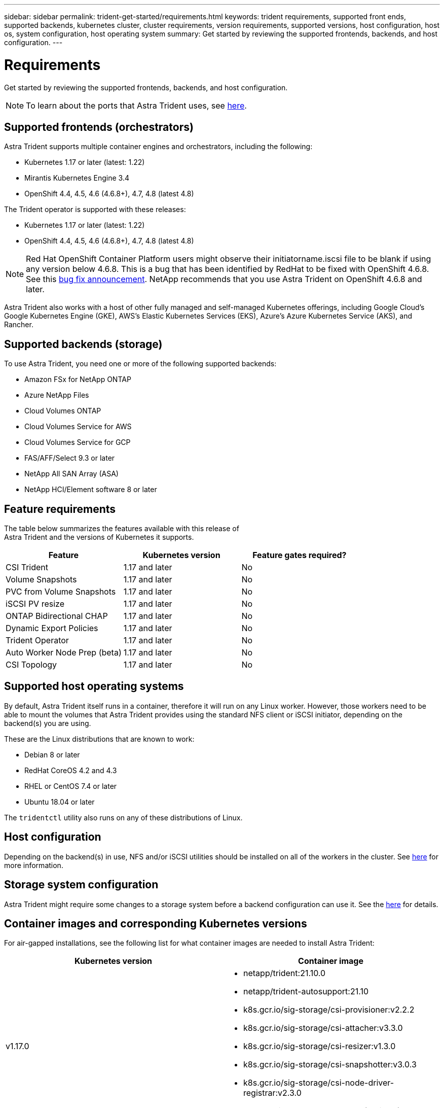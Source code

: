 ---
sidebar: sidebar
permalink: trident-get-started/requirements.html
keywords: trident requirements, supported front ends, supported backends, kubernetes cluster, cluster requirements, version requirements, supported versions, host configuration, host os, system configuration, host operating system
summary: Get started by reviewing the supported frontends, backends, and host configuration.
---

= Requirements
:hardbreaks:
:icons: font
:imagesdir: ../media/

Get started by reviewing the supported frontends, backends, and host configuration.

NOTE: To learn about the ports that Astra Trident uses, see link:../trident-reference/trident-ports.html[here^].

== Supported frontends (orchestrators)

Astra Trident supports multiple container engines and orchestrators, including the following:

* Kubernetes 1.17 or later (latest: 1.22)
* Mirantis Kubernetes Engine 3.4
* OpenShift 4.4, 4.5, 4.6 (4.6.8+), 4.7, 4.8 (latest 4.8)

The Trident operator is supported with these releases:

* Kubernetes 1.17 or later (latest: 1.22)
* OpenShift 4.4, 4.5, 4.6 (4.6.8+), 4.7, 4.8 (latest 4.8)

NOTE: Red Hat OpenShift Container Platform users might observe their initiatorname.iscsi file to be blank if using any version below 4.6.8. This is a bug that has been identified by RedHat to be fixed with OpenShift 4.6.8. See this https://access.redhat.com/errata/RHSA-2020:5259/[bug fix announcement^]. NetApp recommends that you use Astra Trident on OpenShift 4.6.8 and later.

Astra Trident also works with a host of other fully managed and self-managed Kubernetes offerings, including Google Cloud’s Google Kubernetes Engine (GKE), AWS’s Elastic Kubernetes Services (EKS), Azure’s Azure Kubernetes Service (AKS), and Rancher.

== Supported backends (storage)

To use Astra Trident, you need one or more of the following supported backends:

* Amazon FSx for NetApp ONTAP
* Azure NetApp Files
* Cloud Volumes ONTAP
* Cloud Volumes Service for AWS
* Cloud Volumes Service for GCP
* FAS/AFF/Select 9.3 or later
* NetApp All SAN Array (ASA)
* NetApp HCI/Element software 8 or later

== Feature requirements

The table below summarizes the features available with this release of
Astra Trident and the versions of Kubernetes it supports.

[cols=3,options="header"]
|===
|Feature
|Kubernetes version
|Feature gates required?

|CSI Trident
a|1.17 and later
a|No

|Volume Snapshots
a|1.17 and later
a|No

|PVC from Volume Snapshots
a|1.17 and later
a|No

|iSCSI PV resize
a|1.17 and later
a|No

|ONTAP Bidirectional CHAP
a|1.17 and later
a|No

|Dynamic Export Policies
a|1.17 and later
a|No

|Trident Operator
a|1.17 and later
a|No

|Auto Worker Node Prep (beta)
a|1.17 and later
a|No

|CSI Topology
a|1.17 and later
a|No

|===

== Supported host operating systems

By default, Astra Trident itself runs in a container, therefore it will run on any Linux worker. However, those workers need to be able to mount the volumes that Astra Trident provides using the standard NFS client or iSCSI initiator, depending on the backend(s) you are using.

These are the Linux distributions that are known to work:

* Debian 8 or later
* RedHat CoreOS 4.2 and 4.3
* RHEL or CentOS 7.4 or later
* Ubuntu 18.04 or later

The `tridentctl` utility also runs on any of these distributions of Linux.

== Host configuration

Depending on the backend(s) in use, NFS and/or iSCSI utilities should be installed on all of the workers in the cluster. See link:../trident-use/worker-node-prep.html[here^] for more information.

== Storage system configuration

Astra Trident might require some changes to a storage system before a backend configuration can use it. See the link:../trident-use/backends.html[here^] for details.

== Container images and corresponding Kubernetes versions

For air-gapped installations, see the following list for what container images are needed to install Astra Trident:

[cols=2,options="header"]
|===
|Kubernetes version
|Container image

|v1.17.0
a|
* netapp/trident:21.10.0
* netapp/trident-autosupport:21.10
* k8s.gcr.io/sig-storage/csi-provisioner:v2.2.2
* k8s.gcr.io/sig-storage/csi-attacher:v3.3.0
* k8s.gcr.io/sig-storage/csi-resizer:v1.3.0
* k8s.gcr.io/sig-storage/csi-snapshotter:v3.0.3
* k8s.gcr.io/sig-storage/csi-node-driver-registrar:v2.3.0
* netapp/trident-operator:21.10.0 (optional)

|v1.18.0
a|
* netapp/trident:21.10.0
* netapp/trident-autosupport:21.10
* k8s.gcr.io/sig-storage/csi-provisioner:v2.2.2
* k8s.gcr.io/sig-storage/csi-attacher:v3.3.0
* k8s.gcr.io/sig-storage/csi-resizer:v1.3.0
* k8s.gcr.io/sig-storage/csi-snapshotter:v3.0.3
* k8s.gcr.io/sig-storage/csi-node-driver-registrar:v2.3.0
* netapp/trident-operator:21.10.0 (optional)

|v1.19.0
a|
* netapp/trident:21.10.0
* netapp/trident-autosupport:21.10
* k8s.gcr.io/sig-storage/csi-provisioner:v2.2.2
* k8s.gcr.io/sig-storage/csi-attacher:v3.3.0
* k8s.gcr.io/sig-storage/csi-resizer:v1.3.0
* k8s.gcr.io/sig-storage/csi-snapshotter:v3.0.3
* k8s.gcr.io/sig-storage/csi-node-driver-registrar:v2.3.0
* netapp/trident-operator:21.10.0 (optional)

|v1.20.0
a|
* netapp/trident:21.10.0
* netapp/trident-autosupport:21.10
* k8s.gcr.io/sig-storage/csi-provisioner:v3.0.0
* k8s.gcr.io/sig-storage/csi-attacher:v3.3.0
* k8s.gcr.io/sig-storage/csi-resizer:v1.3.0
* k8s.gcr.io/sig-storage/csi-snapshotter:v3.0.3
* k8s.gcr.io/sig-storage/csi-node-driver-registrar:v2.3.0
* netapp/trident-operator:21.10.0 (optional)

|v1.21.0
a|
* netapp/trident:21.10.0
* netapp/trident-autosupport:21.10
* k8s.gcr.io/sig-storage/csi-provisioner:v3.0.0
* k8s.gcr.io/sig-storage/csi-attacher:v3.3.0
* k8s.gcr.io/sig-storage/csi-resizer:v1.3.0
* k8s.gcr.io/sig-storage/csi-snapshotter:v3.0.3
* k8s.gcr.io/sig-storage/csi-node-driver-registrar:v2.3.0
* netapp/trident-operator:21.10.0 (optional)

|v1.22.0
a|
* netapp/trident:21.10.0                                  
* netapp/trident-autosupport:21.10
* k8s.gcr.io/sig-storage/csi-provisioner:v3.0.0
* k8s.gcr.io/sig-storage/csi-attacher:v3.3.0
* k8s.gcr.io/sig-storage/csi-resizer:v1.3.0
* k8s.gcr.io/sig-storage/csi-snapshotter:v3.0.3
* k8s.gcr.io/sig-storage/csi-node-driver-registrar:v2.3.0
* netapp/trident-operator:21.10.0 (optional)

|===

NOTE: On Kubernetes version 1.20 and later, use the validated `k8s.gcr.io/sig-storage/csi-snapshotter:v4.x` image only if the `v1` version is serving the `volumesnapshots.snapshot.storage.k8s.io` CRD. If the `v1beta1` version is serving the CRD with/without the `v1` version, use the validated `k8s.gcr.io/sig-storage/csi-snapshotter:v3.x` image.
